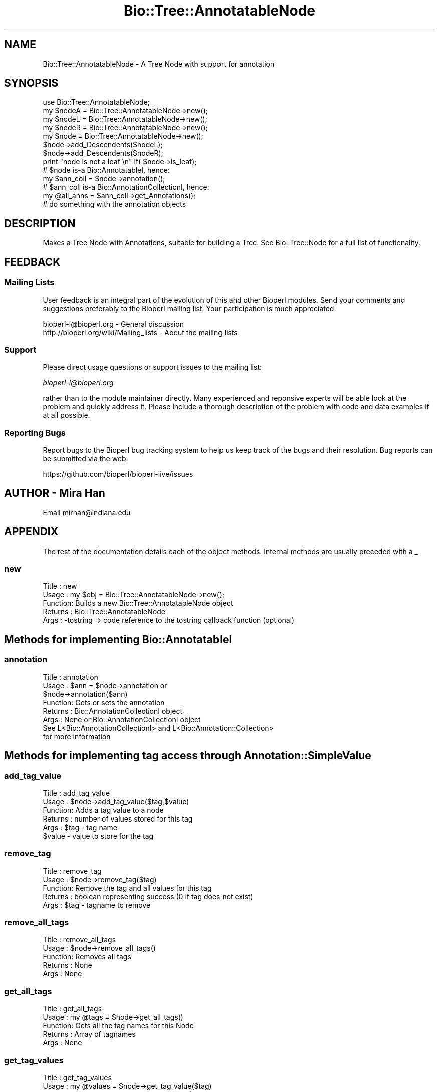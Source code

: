 .\" Automatically generated by Pod::Man 4.14 (Pod::Simple 3.40)
.\"
.\" Standard preamble:
.\" ========================================================================
.de Sp \" Vertical space (when we can't use .PP)
.if t .sp .5v
.if n .sp
..
.de Vb \" Begin verbatim text
.ft CW
.nf
.ne \\$1
..
.de Ve \" End verbatim text
.ft R
.fi
..
.\" Set up some character translations and predefined strings.  \*(-- will
.\" give an unbreakable dash, \*(PI will give pi, \*(L" will give a left
.\" double quote, and \*(R" will give a right double quote.  \*(C+ will
.\" give a nicer C++.  Capital omega is used to do unbreakable dashes and
.\" therefore won't be available.  \*(C` and \*(C' expand to `' in nroff,
.\" nothing in troff, for use with C<>.
.tr \(*W-
.ds C+ C\v'-.1v'\h'-1p'\s-2+\h'-1p'+\s0\v'.1v'\h'-1p'
.ie n \{\
.    ds -- \(*W-
.    ds PI pi
.    if (\n(.H=4u)&(1m=24u) .ds -- \(*W\h'-12u'\(*W\h'-12u'-\" diablo 10 pitch
.    if (\n(.H=4u)&(1m=20u) .ds -- \(*W\h'-12u'\(*W\h'-8u'-\"  diablo 12 pitch
.    ds L" ""
.    ds R" ""
.    ds C` ""
.    ds C' ""
'br\}
.el\{\
.    ds -- \|\(em\|
.    ds PI \(*p
.    ds L" ``
.    ds R" ''
.    ds C`
.    ds C'
'br\}
.\"
.\" Escape single quotes in literal strings from groff's Unicode transform.
.ie \n(.g .ds Aq \(aq
.el       .ds Aq '
.\"
.\" If the F register is >0, we'll generate index entries on stderr for
.\" titles (.TH), headers (.SH), subsections (.SS), items (.Ip), and index
.\" entries marked with X<> in POD.  Of course, you'll have to process the
.\" output yourself in some meaningful fashion.
.\"
.\" Avoid warning from groff about undefined register 'F'.
.de IX
..
.nr rF 0
.if \n(.g .if rF .nr rF 1
.if (\n(rF:(\n(.g==0)) \{\
.    if \nF \{\
.        de IX
.        tm Index:\\$1\t\\n%\t"\\$2"
..
.        if !\nF==2 \{\
.            nr % 0
.            nr F 2
.        \}
.    \}
.\}
.rr rF
.\"
.\" Accent mark definitions (@(#)ms.acc 1.5 88/02/08 SMI; from UCB 4.2).
.\" Fear.  Run.  Save yourself.  No user-serviceable parts.
.    \" fudge factors for nroff and troff
.if n \{\
.    ds #H 0
.    ds #V .8m
.    ds #F .3m
.    ds #[ \f1
.    ds #] \fP
.\}
.if t \{\
.    ds #H ((1u-(\\\\n(.fu%2u))*.13m)
.    ds #V .6m
.    ds #F 0
.    ds #[ \&
.    ds #] \&
.\}
.    \" simple accents for nroff and troff
.if n \{\
.    ds ' \&
.    ds ` \&
.    ds ^ \&
.    ds , \&
.    ds ~ ~
.    ds /
.\}
.if t \{\
.    ds ' \\k:\h'-(\\n(.wu*8/10-\*(#H)'\'\h"|\\n:u"
.    ds ` \\k:\h'-(\\n(.wu*8/10-\*(#H)'\`\h'|\\n:u'
.    ds ^ \\k:\h'-(\\n(.wu*10/11-\*(#H)'^\h'|\\n:u'
.    ds , \\k:\h'-(\\n(.wu*8/10)',\h'|\\n:u'
.    ds ~ \\k:\h'-(\\n(.wu-\*(#H-.1m)'~\h'|\\n:u'
.    ds / \\k:\h'-(\\n(.wu*8/10-\*(#H)'\z\(sl\h'|\\n:u'
.\}
.    \" troff and (daisy-wheel) nroff accents
.ds : \\k:\h'-(\\n(.wu*8/10-\*(#H+.1m+\*(#F)'\v'-\*(#V'\z.\h'.2m+\*(#F'.\h'|\\n:u'\v'\*(#V'
.ds 8 \h'\*(#H'\(*b\h'-\*(#H'
.ds o \\k:\h'-(\\n(.wu+\w'\(de'u-\*(#H)/2u'\v'-.3n'\*(#[\z\(de\v'.3n'\h'|\\n:u'\*(#]
.ds d- \h'\*(#H'\(pd\h'-\w'~'u'\v'-.25m'\f2\(hy\fP\v'.25m'\h'-\*(#H'
.ds D- D\\k:\h'-\w'D'u'\v'-.11m'\z\(hy\v'.11m'\h'|\\n:u'
.ds th \*(#[\v'.3m'\s+1I\s-1\v'-.3m'\h'-(\w'I'u*2/3)'\s-1o\s+1\*(#]
.ds Th \*(#[\s+2I\s-2\h'-\w'I'u*3/5'\v'-.3m'o\v'.3m'\*(#]
.ds ae a\h'-(\w'a'u*4/10)'e
.ds Ae A\h'-(\w'A'u*4/10)'E
.    \" corrections for vroff
.if v .ds ~ \\k:\h'-(\\n(.wu*9/10-\*(#H)'\s-2\u~\d\s+2\h'|\\n:u'
.if v .ds ^ \\k:\h'-(\\n(.wu*10/11-\*(#H)'\v'-.4m'^\v'.4m'\h'|\\n:u'
.    \" for low resolution devices (crt and lpr)
.if \n(.H>23 .if \n(.V>19 \
\{\
.    ds : e
.    ds 8 ss
.    ds o a
.    ds d- d\h'-1'\(ga
.    ds D- D\h'-1'\(hy
.    ds th \o'bp'
.    ds Th \o'LP'
.    ds ae ae
.    ds Ae AE
.\}
.rm #[ #] #H #V #F C
.\" ========================================================================
.\"
.IX Title "Bio::Tree::AnnotatableNode 3pm"
.TH Bio::Tree::AnnotatableNode 3pm "2025-01-31" "perl v5.32.1" "User Contributed Perl Documentation"
.\" For nroff, turn off justification.  Always turn off hyphenation; it makes
.\" way too many mistakes in technical documents.
.if n .ad l
.nh
.SH "NAME"
Bio::Tree::AnnotatableNode \- A Tree Node with support for annotation
.SH "SYNOPSIS"
.IX Header "SYNOPSIS"
.Vb 4
\&    use Bio::Tree::AnnotatableNode;
\&    my $nodeA = Bio::Tree::AnnotatableNode\->new();
\&    my $nodeL = Bio::Tree::AnnotatableNode\->new();
\&    my $nodeR = Bio::Tree::AnnotatableNode\->new();
\&
\&    my $node = Bio::Tree::AnnotatableNode\->new();
\&    $node\->add_Descendents($nodeL);
\&    $node\->add_Descendents($nodeR);
\&
\&    print "node is not a leaf \en" if( $node\->is_leaf);
\&
\&    # $node is\-a Bio::AnnotatableI, hence:
\&    my $ann_coll = $node\->annotation();
\&    # $ann_coll is\-a Bio::AnnotationCollectionI, hence:
\&    my @all_anns = $ann_coll\->get_Annotations();
\&    # do something with the annotation objects
.Ve
.SH "DESCRIPTION"
.IX Header "DESCRIPTION"
Makes a Tree Node with Annotations, suitable for building a Tree.  See
Bio::Tree::Node for a full list of functionality.
.SH "FEEDBACK"
.IX Header "FEEDBACK"
.SS "Mailing Lists"
.IX Subsection "Mailing Lists"
User feedback is an integral part of the evolution of this and other
Bioperl modules. Send your comments and suggestions preferably to
the Bioperl mailing list.  Your participation is much appreciated.
.PP
.Vb 2
\&  bioperl\-l@bioperl.org                  \- General discussion
\&  http://bioperl.org/wiki/Mailing_lists  \- About the mailing lists
.Ve
.SS "Support"
.IX Subsection "Support"
Please direct usage questions or support issues to the mailing list:
.PP
\&\fIbioperl\-l@bioperl.org\fR
.PP
rather than to the module maintainer directly. Many experienced and 
reponsive experts will be able look at the problem and quickly 
address it. Please include a thorough description of the problem 
with code and data examples if at all possible.
.SS "Reporting Bugs"
.IX Subsection "Reporting Bugs"
Report bugs to the Bioperl bug tracking system to help us keep track
of the bugs and their resolution. Bug reports can be submitted via
the web:
.PP
.Vb 1
\&  https://github.com/bioperl/bioperl\-live/issues
.Ve
.SH "AUTHOR \- Mira Han"
.IX Header "AUTHOR - Mira Han"
Email mirhan@indiana.edu
.SH "APPENDIX"
.IX Header "APPENDIX"
The rest of the documentation details each of the object methods.
Internal methods are usually preceded with a _
.SS "new"
.IX Subsection "new"
.Vb 5
\& Title   : new
\& Usage   : my $obj = Bio::Tree::AnnotatableNode\->new();
\& Function: Builds a new Bio::Tree::AnnotatableNode object
\& Returns : Bio::Tree::AnnotatableNode
\& Args    : \-tostring => code reference to the tostring callback function (optional)
.Ve
.SH "Methods for implementing Bio::AnnotatableI"
.IX Header "Methods for implementing Bio::AnnotatableI"
.SS "annotation"
.IX Subsection "annotation"
.Vb 8
\& Title   : annotation
\& Usage   : $ann = $node\->annotation or 
\&           $node\->annotation($ann)
\& Function: Gets or sets the annotation
\& Returns : Bio::AnnotationCollectionI object
\& Args    : None or Bio::AnnotationCollectionI object
\&See L<Bio::AnnotationCollectionI> and L<Bio::Annotation::Collection>
\&for more information
.Ve
.SH "Methods for implementing tag access through Annotation::SimpleValue"
.IX Header "Methods for implementing tag access through Annotation::SimpleValue"
.SS "add_tag_value"
.IX Subsection "add_tag_value"
.Vb 6
\& Title   : add_tag_value
\& Usage   : $node\->add_tag_value($tag,$value)
\& Function: Adds a tag value to a node 
\& Returns : number of values stored for this tag
\& Args    : $tag   \- tag name
\&           $value \- value to store for the tag
.Ve
.SS "remove_tag"
.IX Subsection "remove_tag"
.Vb 5
\& Title   : remove_tag
\& Usage   : $node\->remove_tag($tag)
\& Function: Remove the tag and all values for this tag
\& Returns : boolean representing success (0 if tag does not exist)
\& Args    : $tag \- tagname to remove
.Ve
.SS "remove_all_tags"
.IX Subsection "remove_all_tags"
.Vb 5
\& Title   : remove_all_tags
\& Usage   : $node\->remove_all_tags()
\& Function: Removes all tags 
\& Returns : None
\& Args    : None
.Ve
.SS "get_all_tags"
.IX Subsection "get_all_tags"
.Vb 5
\& Title   : get_all_tags
\& Usage   : my @tags = $node\->get_all_tags()
\& Function: Gets all the tag names for this Node
\& Returns : Array of tagnames
\& Args    : None
.Ve
.SS "get_tag_values"
.IX Subsection "get_tag_values"
.Vb 5
\& Title   : get_tag_values
\& Usage   : my @values = $node\->get_tag_value($tag)
\& Function: Gets the values for given tag ($tag)
\& Returns : Array of values or empty list if tag does not exist
\& Args    : $tag \- tag name
.Ve
.SS "has_tag"
.IX Subsection "has_tag"
.Vb 5
\& Title   : has_tag
\& Usage   : $node\->has_tag($tag)
\& Function: Boolean test if tag exists in the Node
\& Returns : Boolean
\& Args    : $tag \- tagname
.Ve
.SH "Methods for implementing to_string"
.IX Header "Methods for implementing to_string"
.SS "to_string_callback"
.IX Subsection "to_string_callback"
.Vb 5
\& Title   : to_string_callback
\& Usage   : $node\->to_string_callback(\e&func)
\& Function: get/set callback for to_string
\& Returns : code reference for the to_string callback function
\& Args    : \e&func \- code reference to be set as the callback function
.Ve
.SH "Methods for accessing Bio::Seq"
.IX Header "Methods for accessing Bio::Seq"
.SS "sequence"
.IX Subsection "sequence"
.Vb 8
\& Title   : sequence
\& Usage   : $ann = $node\->sequence or 
\&           $node\->sequence($seq)
\& Function: Gets or sets the sequence
\& Returns : array reference of Bio::SeqI objects
\& Args    : None or Bio::SeqI object
\&See L<Bio::SeqI> and L<Bio::Seq>
\&for more information
.Ve
.SS "has_sequence"
.IX Subsection "has_sequence"
.Vb 5
\& Title   : has_sequence
\& Usage   : if( $node\->has_sequence) { # do something } 
\& Function: tells if node has sequence attached
\& Returns : Boolean for whether or not node has Bio::SeqI attached.
\& Args    : None
.Ve

